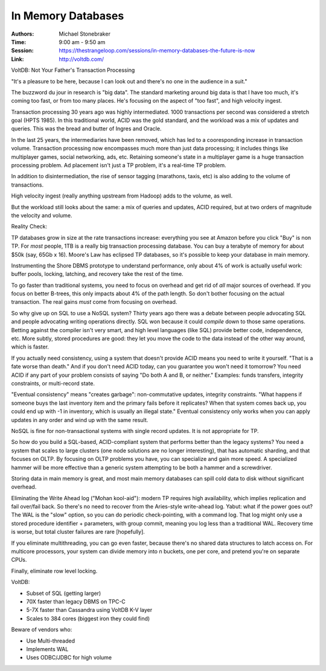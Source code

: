 In Memory Databases
===================

:Authors: Michael Stonebraker
:Time: 9:00 am - 9:50 am
:Session: https://thestrangeloop.com/sessions/in-memory-databases-the-future-is-now
:Link: http://voltdb.com/

VoltDB: Not Your Father's Transaction Processing

"It's a pleasure to be here, because I can look out and there's no one
in the audience in a suit."

The buzzword du jour in research is "big data". The standard marketing
around big data is that I have too much, it's coming too fast, or from
too many places. He's focusing on the aspect of "too fast", and high
velocity ingest.

Transaction processing 30 years ago was highly intermediated. 1000
transactions per second was considered a stretch goal (HPTS 1985). In
this traditional world, ACID was the gold standard, and the workload
was a mix of updates and queries. This was the bread and butter of
Ingres and Oracle.

In the last 25 years, the intermediaries have been removed, which has
led to a cooresponding increase in transaction volume. Transaction
processing now encompasses much more than just data processing; it
includes things like multiplayer games, social networking, ads, etc.
Retaining someone's state in a multiplayer game is a huge transaction
processing problem. Ad placement isn't just a TP problem, it's a
real-time TP problem.

In addition to disintermediation, the rise of sensor tagging
(marathons, taxis, etc) is also adding to the volume of transactions.

High velocity ingest (really anything upstream from Hadoop) adds to
the volume, as well.

But the workload still looks about the same: a mix of queries and
updates, ACID required, but at two orders of magnitude the velocity
and volume.

Reality Check:

TP databases grow in size at the rate transactions
increase: everything you see at Amazon before you click "Buy" is non
TP. For *most* people, 1TB is a really big transaction processing
database. You can buy a terabyte of memory for about $50k (say, 65Gb x
16). Moore's Law has eclipsed TP databases, so it's possible to keep
your database in main memory.

Instrumenting the Shore DBMS prototype to understand performance, only
about 4% of work is actually useful work: buffer pools, locking,
latching, and recovery take the rest of the time.

To go faster than traditional systems, you need to focus on overhead
and get rid of *all* major sources of overhead. If you focus on better
B-trees, this only impacts about 4% of the path length. So don't
bother focusing on the actual transaction. The real gains *must* come
from focusing on overhead.

So why give up on SQL to use a NoSQL system? Thirty years ago there
was a debate between people advocating SQL and people advocating
writing operations directly. SQL won because it could *compile* down
to those same operations. Betting against the compiler isn't very
smart, and high level languages (like SQL) provide better code,
independence, etc. More subtly, stored procedures are good: they let
you move the code to the data instead of the other way around, which
is faster.

If you actually need consistency, using a system that doesn't provide
ACID means you need to write it yourself. "That is a fate worse than
death." And if you don't need ACID today, can you guarantee you won't
need it tomorrow? You need ACID if any part of your problem consists
of saying "Do both A and B, or neither." Examples: funds transfers,
integrity constraints, or multi-record state.

"Eventual consistency" means "creates garbage": non-commutative
updates, integrity constraints. "What happens if someone buys the last
inventory item and the primary fails before it replicates? When that
system comes back up, you could end up with -1 in inventory, which is
usually an illegal state." Eventual consistency only works when you
can apply updates in any order and wind up with the same result.

NoSQL is fine for non-transactional systems with single record
updates. It is not appropriate for TP.

So how do you build a SQL-based, ACID-compliant system that performs
better than the legacy systems? You need a system that scales to large
clusters (one node solutions are no longer interesting), that has
automatic sharding, and that focuses on OLTP. By focusing on OLTP
problems you have, you can specialize and gain more speed. A
specialized hammer will be more effective than a generic system
attempting to be both a hammer and a screwdriver.

Storing data in main memory is great, and most main memory databases
can spill cold data to disk without significant overhead.

Eliminating the Write Ahead log ("Mohan kool-aid"): modern TP requires
high availability, which implies replication and fail over/fail back.
So there's no need to recover from the Aries-style write-ahead log.
Yabut: what if the power goes out? The WAL is the "slow" option, so
you can do periodic check-pointing, with a command log. That log might
only use a stored procedure identifier + parameters, with group
commit, meaning you log less than a traditional WAL. Recovery time is
worse, but total cluster failures are rare [hopefully].

If you eliminate multithreading, you can go even faster, because
there's no shared data structures to latch access on. For multicore
processors, your system can divide memory into n buckets, one per
core, and pretend you're on separate CPUs.

Finally, eliminate row level locking.

VoltDB:

* Subset of SQL (getting larger)
* 70X faster than legacy DBMS on TPC-C
* 5-7X faster than Cassandra using VoltDB K-V layer
* Scales to 384 cores (biggest iron they could find)


Beware of vendors who:

* Use Multi-threaded
* Implements WAL
* Uses ODBC/JDBC for high volume
